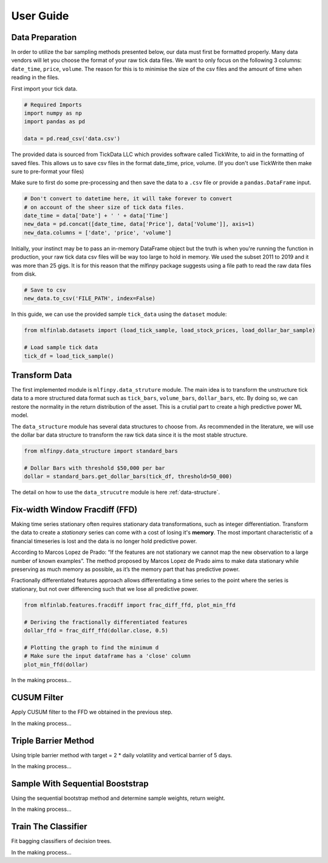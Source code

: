 .. _user-guide:

##########
User Guide
##########

Data Preparation
================

In order to utilize the bar sampling methods presented below, our data must first be formatted properly.
Many data vendors will let you choose the format of your raw tick data files. We want to only focus on the following
3 columns: ``date_time``, ``price``, ``volume``. The reason for this is to minimise the size of the csv files and the 
amount of time when reading in the files.

First import your tick data.

.. code-block:: python

   # Required Imports
   import numpy as np
   import pandas as pd

   data = pd.read_csv('data.csv')

The provided data is sourced from TickData LLC which provides software called TickWrite, to aid in the formatting of saved files.
This allows us to save csv files in the format date_time, price, volume. (If you don't use TickWrite then make sure to 
pre-format your files)

Make sure to first do some pre-processing and then save the data to a ``.csv`` file or provide a ``pandas.DataFrame`` input.

.. code-block:: python

   # Don't convert to datetime here, it will take forever to convert
   # on account of the sheer size of tick data files.
   date_time = data['Date'] + ' ' + data['Time']
   new_data = pd.concat([date_time, data['Price'], data['Volume']], axis=1)
   new_data.columns = ['date', 'price', 'volume']


Initially, your instinct may be to pass an in-memory DataFrame object but the truth is when you're running the function
in production, your raw tick data csv files will be way too large to hold in memory. We used the subset 2011 to 2019 and
it was more than 25 gigs. It is for this reason that the mlfinpy package suggests using a file path to read the raw data
files from disk.

.. code-block:: python

   # Save to csv
   new_data.to_csv('FILE_PATH', index=False)

In this guide, we can use the provided sample ``tick_data`` using the ``dataset`` module:

.. code-block:: python

   from mlfinlab.datasets import (load_tick_sample, load_stock_prices, load_dollar_bar_sample)

   # Load sample tick data
   tick_df = load_tick_sample()

Transform Data
===============

The first implemented module is ``mlfinpy.data_struture`` module. The main idea is to transform the unstructure tick data to
a more structured data format such as ``tick_bars``, ``volume_bars``, ``dollar_bars``, etc. By doing so, we can restore the
normality in the return distribution of the asset. This is a crutial part to create a high predictive power ML model.

The ``data_structure`` module has several data structures to choose from. As recommended in the literature, we will use the
dollar bar data structure to transform the raw tick data since it is the most stable structure.

.. code-block:: python

   from mlfinpy.data_structure import standard_bars

   # Dollar Bars with threshold $50,000 per bar
   dollar = standard_bars.get_dollar_bars(tick_df, threshold=50_000)

The detail on how to use the ``data_strucutre`` module is here :ref:`data-structure`.

Fix-width Window Fracdiff (FFD)
===============================

Making time series stationary often requires stationary data transformations, such as integer differentiation. Transform the 
data to create a *stationary* series can come with a cost of losing it's **memory**. The most important characteristic of a 
financial timeseries is lost and the data is no longer hold predictive power.

According to Marcos Lopez de Prado: “If the features are not stationary we cannot map the new observation to a large 
number of known examples”. The method proposed by Marcos Lopez de Prado aims to make data stationary while preserving as much 
memory as possible, as it’s the memory part that has predictive power.

Fractionally differentiated features approach allows differentiating a time series to the point where the series is stationary,
but not over differencing such that we lose all predictive power.

.. code-block:: python

   from mlfinlab.features.fracdiff import frac_diff_ffd, plot_min_ffd

   # Deriving the fractionally differentiated features
   dollar_ffd = frac_diff_ffd(dollar.close, 0.5)

   # Plotting the graph to find the minimum d
   # Make sure the input dataframe has a 'close' column
   plot_min_ffd(dollar)

In the making process...

CUSUM Filter
============
Apply CUSUM filter to the FFD we obtained in the previous step.

In the making process...

Triple Barrier Method
=====================
Using triple barrier method with target = 2 * daily volatility and vertical barrier of 5 days.

In the making process...

Sample With Sequential Booststrap
===================================
Using the sequential bootstrap method and determine sample weights, return weight.

In the making process...

Train The Classifier
====================
Fit bagging classifiers of decision trees.

In the making process...

